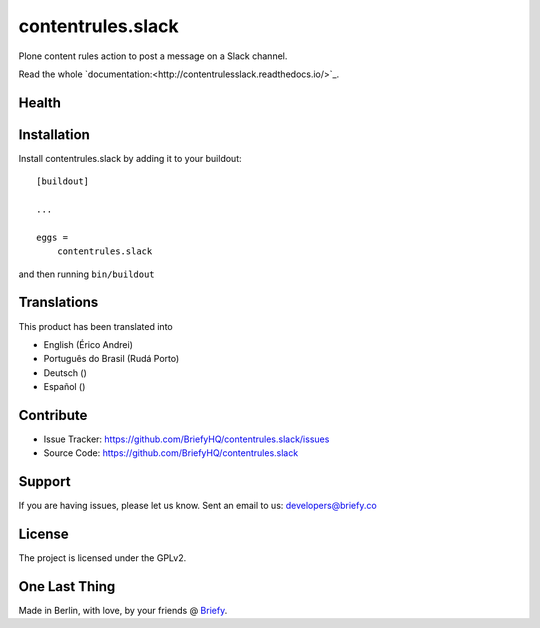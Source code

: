 ==================
contentrules.slack
==================

Plone content rules action to post a message on a Slack channel.

Read the whole `documentation:<http://contentrulesslack.readthedocs.io/>`_.


Health
------

.. image:: https://img.shields.io/travis/BriefyHQ/contentrules.slack/master.svg?style=flat-square
    :target: https://travis-ci.org/BriefyHQ/contentrules.slack

.. image:: https://img.shields.io/coveralls/BriefyHQ/contentrules.slack/master.svg?style=flat-square
    :target: https://coveralls.io/r/BriefyHQ/contentrules.slack

.. image:: http://contentrulesslack.readthedocs.io/en/latest/?badge=latest
    :target: http://contentrulesslack.readthedocs.io


Installation
------------

Install contentrules.slack by adding it to your buildout::

    [buildout]

    ...

    eggs =
        contentrules.slack


and then running ``bin/buildout``


Translations
------------

This product has been translated into

- English (Érico Andrei)
- Português do Brasil (Rudá Porto)
- Deutsch ()
- Español ()

Contribute
----------

- Issue Tracker: https://github.com/BriefyHQ/contentrules.slack/issues
- Source Code: https://github.com/BriefyHQ/contentrules.slack


Support
-------

If you are having issues, please let us know.
Sent an email to us: developers@briefy.co


License
-------

The project is licensed under the GPLv2.


One Last Thing
--------------

Made in Berlin, with love, by your friends @ `Briefy <https://briefy.co>`_.
